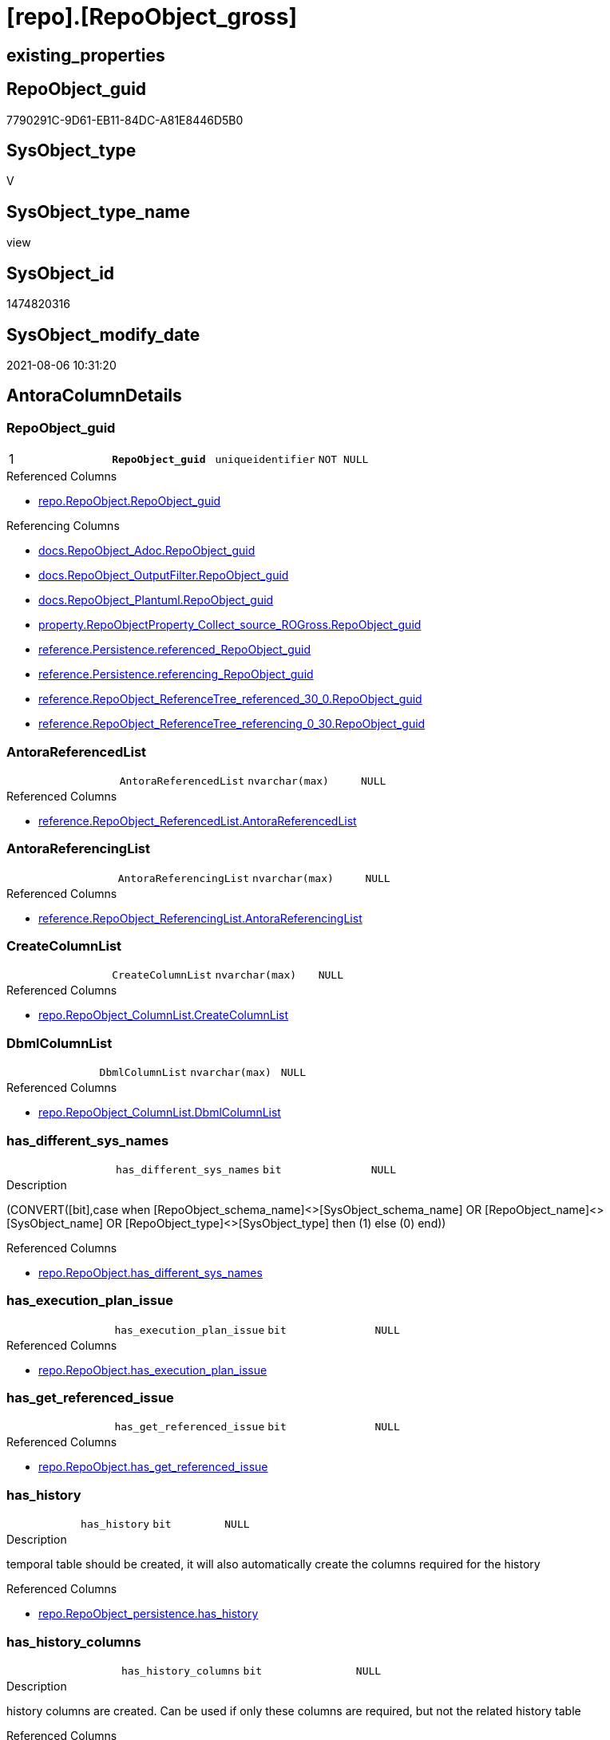 = [repo].[RepoObject_gross]

== existing_properties

// tag::existing_properties[]
:ExistsProperty--antorareferencedlist:
:ExistsProperty--antorareferencinglist:
:ExistsProperty--pk_index_guid:
:ExistsProperty--pk_indexpatterncolumndatatype:
:ExistsProperty--pk_indexpatterncolumnname:
:ExistsProperty--pk_indexsemanticgroup:
:ExistsProperty--referencedobjectlist:
:ExistsProperty--sql_modules_definition:
:ExistsProperty--FK:
:ExistsProperty--AntoraIndexList:
:ExistsProperty--Columns:
// end::existing_properties[]

== RepoObject_guid

// tag::RepoObject_guid[]
7790291C-9D61-EB11-84DC-A81E8446D5B0
// end::RepoObject_guid[]

== SysObject_type

// tag::SysObject_type[]
V 
// end::SysObject_type[]

== SysObject_type_name

// tag::SysObject_type_name[]
view
// end::SysObject_type_name[]

== SysObject_id

// tag::SysObject_id[]
1474820316
// end::SysObject_id[]

== SysObject_modify_date

// tag::SysObject_modify_date[]
2021-08-06 10:31:20
// end::SysObject_modify_date[]

== AntoraColumnDetails

// tag::AntoraColumnDetails[]
[[column-RepoObject_guid]]
=== RepoObject_guid

[cols="d,m,m,m,m,d"]
|===
|1
|*RepoObject_guid*
|uniqueidentifier
|NOT NULL
|
|
|===

.Referenced Columns
--
* xref:repo.RepoObject.adoc#column-RepoObject_guid[+repo.RepoObject.RepoObject_guid+]
--

.Referencing Columns
--
* xref:docs.RepoObject_Adoc.adoc#column-RepoObject_guid[+docs.RepoObject_Adoc.RepoObject_guid+]
* xref:docs.RepoObject_OutputFilter.adoc#column-RepoObject_guid[+docs.RepoObject_OutputFilter.RepoObject_guid+]
* xref:docs.RepoObject_Plantuml.adoc#column-RepoObject_guid[+docs.RepoObject_Plantuml.RepoObject_guid+]
* xref:property.RepoObjectProperty_Collect_source_ROGross.adoc#column-RepoObject_guid[+property.RepoObjectProperty_Collect_source_ROGross.RepoObject_guid+]
* xref:reference.Persistence.adoc#column-referenced_RepoObject_guid[+reference.Persistence.referenced_RepoObject_guid+]
* xref:reference.Persistence.adoc#column-referencing_RepoObject_guid[+reference.Persistence.referencing_RepoObject_guid+]
* xref:reference.RepoObject_ReferenceTree_referenced_30_0.adoc#column-RepoObject_guid[+reference.RepoObject_ReferenceTree_referenced_30_0.RepoObject_guid+]
* xref:reference.RepoObject_ReferenceTree_referencing_0_30.adoc#column-RepoObject_guid[+reference.RepoObject_ReferenceTree_referencing_0_30.RepoObject_guid+]
--


[[column-AntoraReferencedList]]
=== AntoraReferencedList

[cols="d,m,m,m,m,d"]
|===
|
|AntoraReferencedList
|nvarchar(max)
|NULL
|
|
|===

.Referenced Columns
--
* xref:reference.RepoObject_ReferencedList.adoc#column-AntoraReferencedList[+reference.RepoObject_ReferencedList.AntoraReferencedList+]
--


[[column-AntoraReferencingList]]
=== AntoraReferencingList

[cols="d,m,m,m,m,d"]
|===
|
|AntoraReferencingList
|nvarchar(max)
|NULL
|
|
|===

.Referenced Columns
--
* xref:reference.RepoObject_ReferencingList.adoc#column-AntoraReferencingList[+reference.RepoObject_ReferencingList.AntoraReferencingList+]
--


[[column-CreateColumnList]]
=== CreateColumnList

[cols="d,m,m,m,m,d"]
|===
|
|CreateColumnList
|nvarchar(max)
|NULL
|
|
|===

.Referenced Columns
--
* xref:repo.RepoObject_ColumnList.adoc#column-CreateColumnList[+repo.RepoObject_ColumnList.CreateColumnList+]
--


[[column-DbmlColumnList]]
=== DbmlColumnList

[cols="d,m,m,m,m,d"]
|===
|
|DbmlColumnList
|nvarchar(max)
|NULL
|
|
|===

.Referenced Columns
--
* xref:repo.RepoObject_ColumnList.adoc#column-DbmlColumnList[+repo.RepoObject_ColumnList.DbmlColumnList+]
--


[[column-has_different_sys_names]]
=== has_different_sys_names

[cols="d,m,m,m,m,d"]
|===
|
|has_different_sys_names
|bit
|NULL
|
|
|===

.Description
--
(CONVERT([bit],case when [RepoObject_schema_name]<>[SysObject_schema_name] OR [RepoObject_name]<>[SysObject_name] OR [RepoObject_type]<>[SysObject_type] then (1) else (0) end))
--

.Referenced Columns
--
* xref:repo.RepoObject.adoc#column-has_different_sys_names[+repo.RepoObject.has_different_sys_names+]
--


[[column-has_execution_plan_issue]]
=== has_execution_plan_issue

[cols="d,m,m,m,m,d"]
|===
|
|has_execution_plan_issue
|bit
|NULL
|
|
|===

.Referenced Columns
--
* xref:repo.RepoObject.adoc#column-has_execution_plan_issue[+repo.RepoObject.has_execution_plan_issue+]
--


[[column-has_get_referenced_issue]]
=== has_get_referenced_issue

[cols="d,m,m,m,m,d"]
|===
|
|has_get_referenced_issue
|bit
|NULL
|
|
|===

.Referenced Columns
--
* xref:repo.RepoObject.adoc#column-has_get_referenced_issue[+repo.RepoObject.has_get_referenced_issue+]
--


[[column-has_history]]
=== has_history

[cols="d,m,m,m,m,d"]
|===
|
|has_history
|bit
|NULL
|
|
|===

.Description
--
temporal table should be created, it will also automatically create the columns required for the history
--

.Referenced Columns
--
* xref:repo.RepoObject_persistence.adoc#column-has_history[+repo.RepoObject_persistence.has_history+]
--


[[column-has_history_columns]]
=== has_history_columns

[cols="d,m,m,m,m,d"]
|===
|
|has_history_columns
|bit
|NULL
|
|
|===

.Description
--
history columns are created. Can be used if only these columns are required, but not the related history table
--

.Referenced Columns
--
* xref:repo.RepoObject_persistence.adoc#column-has_history_columns[+repo.RepoObject_persistence.has_history_columns+]
--


[[column-history_schema_name]]
=== history_schema_name

[cols="d,m,m,m,m,d"]
|===
|
|history_schema_name
|nvarchar(128)
|NULL
|
|
|===

.Description
--
the final history_schema_name will be defined in xref:sqldb:repo.RepoObject_SqlCreateTable.adoc[] +
it looks like this column here is currently not used and should or could be deleted
--

.Referenced Columns
--
* xref:repo.RepoObject_persistence.adoc#column-history_schema_name[+repo.RepoObject_persistence.history_schema_name+]
--


[[column-history_table_name]]
=== history_table_name

[cols="d,m,m,m,m,d"]
|===
|
|history_table_name
|nvarchar(128)
|NULL
|
|
|===

.Description
--
the final history_table_name will be defined in xref:sqldb:repo.RepoObject_SqlCreateTable.adoc[] +
it looks like this column here is currently not used and should or could be deleted
--

.Referenced Columns
--
* xref:repo.RepoObject_persistence.adoc#column-history_table_name[+repo.RepoObject_persistence.history_table_name+]
--


[[column-Inheritance_StringAggSeparatorSql]]
=== Inheritance_StringAggSeparatorSql

[cols="d,m,m,m,m,d"]
|===
|
|Inheritance_StringAggSeparatorSql
|nvarchar(4000)
|NULL
|
|
|===

.Referenced Columns
--
* xref:repo.RepoObject.adoc#column-Inheritance_StringAggSeparatorSql[+repo.RepoObject.Inheritance_StringAggSeparatorSql+]
--


[[column-InheritanceDefinition]]
=== InheritanceDefinition

[cols="d,m,m,m,m,d"]
|===
|
|InheritanceDefinition
|nvarchar(4000)
|NULL
|
|
|===

.Referenced Columns
--
* xref:repo.RepoObject.adoc#column-InheritanceDefinition[+repo.RepoObject.InheritanceDefinition+]
--


[[column-InheritanceType]]
=== InheritanceType

[cols="d,m,m,m,m,d"]
|===
|
|InheritanceType
|tinyint
|NULL
|
|
|===

.Referenced Columns
--
* xref:repo.RepoObject.adoc#column-InheritanceType[+repo.RepoObject.InheritanceType+]
--


[[column-is_DocsOutput]]
=== is_DocsOutput

[cols="d,m,m,m,m,d"]
|===
|
|is_DocsOutput
|int
|NULL
|
|
|===

.Referenced Columns
--
* xref:configT.type.adoc#column-is_DocsOutput[+configT.type.is_DocsOutput+]
--

.Referencing Columns
--
* xref:docs.RepoObject_Adoc.adoc#column-is_DocsOutput[+docs.RepoObject_Adoc.is_DocsOutput+]
* xref:docs.RepoObject_OutputFilter.adoc#column-is_DocsOutput[+docs.RepoObject_OutputFilter.is_DocsOutput+]
--


[[column-is_in_reference]]
=== is_in_reference

[cols="d,m,m,m,m,d"]
|===
|
|is_in_reference
|int
|NOT NULL
|
|
|===


[[column-is_persistence]]
=== is_persistence

[cols="d,m,m,m,m,d"]
|===
|
|is_persistence
|bit
|NULL
|
|
|===

.Referenced Columns
--
* xref:repo.RepoObject_persistence.adoc#column-is_persistence[+repo.RepoObject_persistence.is_persistence+]
--

.Referencing Columns
--
* xref:repo.Index_gross.adoc#column-is_persistence[+repo.Index_gross.is_persistence+]
* xref:repo.Index_virtual_ForUpdate.adoc#column-is_persistence[+repo.Index_virtual_ForUpdate.is_persistence+]
--


[[column-is_persistence_check_duplicate_per_pk]]
=== is_persistence_check_duplicate_per_pk

[cols="d,m,m,m,m,d"]
|===
|
|is_persistence_check_duplicate_per_pk
|bit
|NULL
|
|
|===

.Description
--
persistence source should be checked for duplicates per entry in the primary key. +
This requires a (real or virtual) PK defined in the source
--

.Referenced Columns
--
* xref:repo.RepoObject_persistence.adoc#column-is_persistence_check_duplicate_per_pk[+repo.RepoObject_persistence.is_persistence_check_duplicate_per_pk+]
--


[[column-is_persistence_check_for_empty_source]]
=== is_persistence_check_for_empty_source

[cols="d,m,m,m,m,d"]
|===
|
|is_persistence_check_for_empty_source
|bit
|NULL
|
|
|===

.Description
--
persistence source should be checked empty source, empty source should not be persisted
--

.Referenced Columns
--
* xref:repo.RepoObject_persistence.adoc#column-is_persistence_check_for_empty_source[+repo.RepoObject_persistence.is_persistence_check_for_empty_source+]
--


[[column-is_persistence_delete_changed]]
=== is_persistence_delete_changed

[cols="d,m,m,m,m,d"]
|===
|
|is_persistence_delete_changed
|bit
|NULL
|
|
|===

.Description
--
changed columns should be deleted in persistence target +
An alternative option is 'is_persistence_update_changed' +
This requires a (real or virtual) PK defined in the source
--

.Referenced Columns
--
* xref:repo.RepoObject_persistence.adoc#column-is_persistence_delete_changed[+repo.RepoObject_persistence.is_persistence_delete_changed+]
--


[[column-is_persistence_delete_missing]]
=== is_persistence_delete_missing

[cols="d,m,m,m,m,d"]
|===
|
|is_persistence_delete_missing
|bit
|NULL
|
|
|===

.Description
--
missing columns should be deleted in persistence target +
This requires a (real or virtual) PK defined in the source
--

.Referenced Columns
--
* xref:repo.RepoObject_persistence.adoc#column-is_persistence_delete_missing[+repo.RepoObject_persistence.is_persistence_delete_missing+]
--


[[column-is_persistence_insert]]
=== is_persistence_insert

[cols="d,m,m,m,m,d"]
|===
|
|is_persistence_insert
|bit
|NULL
|
|
|===

.Description
--
missing columns or all columns should be inserted into persistence target +
The final result depends on other settings

* 'is_persistence_truncate' = 1 and 'is_persistence_insert' = 1 will just truncate the persistence target and insert all entries from persistence source
* if a (real or virtual) PK is defined in the source, the insert can be combined with delete and update

--

.Referenced Columns
--
* xref:repo.RepoObject_persistence.adoc#column-is_persistence_insert[+repo.RepoObject_persistence.is_persistence_insert+]
--


[[column-is_persistence_merge_delete_missing]]
=== is_persistence_merge_delete_missing

[cols="d,m,m,m,m,d"]
|===
|
|is_persistence_merge_delete_missing
|bit
|NULL
|
|
|===

.Referenced Columns
--
* xref:repo.RepoObject_persistence.adoc#column-is_persistence_merge_delete_missing[+repo.RepoObject_persistence.is_persistence_merge_delete_missing+]
--


[[column-is_persistence_merge_insert]]
=== is_persistence_merge_insert

[cols="d,m,m,m,m,d"]
|===
|
|is_persistence_merge_insert
|bit
|NULL
|
|
|===

.Referenced Columns
--
* xref:repo.RepoObject_persistence.adoc#column-is_persistence_merge_insert[+repo.RepoObject_persistence.is_persistence_merge_insert+]
--


[[column-is_persistence_merge_update_changed]]
=== is_persistence_merge_update_changed

[cols="d,m,m,m,m,d"]
|===
|
|is_persistence_merge_update_changed
|bit
|NULL
|
|
|===

.Referenced Columns
--
* xref:repo.RepoObject_persistence.adoc#column-is_persistence_merge_update_changed[+repo.RepoObject_persistence.is_persistence_merge_update_changed+]
--


[[column-is_persistence_truncate]]
=== is_persistence_truncate

[cols="d,m,m,m,m,d"]
|===
|
|is_persistence_truncate
|bit
|NULL
|
|
|===

.Referenced Columns
--
* xref:repo.RepoObject_persistence.adoc#column-is_persistence_truncate[+repo.RepoObject_persistence.is_persistence_truncate+]
--


[[column-is_persistence_update_changed]]
=== is_persistence_update_changed

[cols="d,m,m,m,m,d"]
|===
|
|is_persistence_update_changed
|bit
|NULL
|
|
|===

.Description
--
changed columns should be updated in persistence target +
An alternative option is 'is_persistence_delete_changed' +
This requires a (real or virtual) PK defined in the source
--

.Referenced Columns
--
* xref:repo.RepoObject_persistence.adoc#column-is_persistence_update_changed[+repo.RepoObject_persistence.is_persistence_update_changed+]
--


[[column-is_repo_managed]]
=== is_repo_managed

[cols="d,m,m,m,m,d"]
|===
|
|is_repo_managed
|bit
|NULL
|
|
|===

.Referenced Columns
--
* xref:repo.RepoObject.adoc#column-is_repo_managed[+repo.RepoObject.is_repo_managed+]
--

.Referencing Columns
--
* xref:repo.Index_gross.adoc#column-is_repo_managed[+repo.Index_gross.is_repo_managed+]
* xref:repo.Index_virtual_ForUpdate.adoc#column-is_repo_managed[+repo.Index_virtual_ForUpdate.is_repo_managed+]
--


[[column-is_RepoObject_name_uniqueidentifier]]
=== is_RepoObject_name_uniqueidentifier

[cols="d,m,m,m,m,d"]
|===
|
|is_RepoObject_name_uniqueidentifier
|int
|NOT NULL
|
|
|===

.Description
--
(case when TRY_CAST([RepoObject_name] AS [uniqueidentifier]) IS NULL then (0) else (1) end)
--

.Referenced Columns
--
* xref:repo.RepoObject.adoc#column-is_RepoObject_name_uniqueidentifier[+repo.RepoObject.is_RepoObject_name_uniqueidentifier+]
--


[[column-is_required_ObjectMerge]]
=== is_required_ObjectMerge

[cols="d,m,m,m,m,d"]
|===
|
|is_required_ObjectMerge
|bit
|NULL
|
|
|===

.Referenced Columns
--
* xref:repo.RepoObject.adoc#column-is_required_ObjectMerge[+repo.RepoObject.is_required_ObjectMerge+]
--


[[column-is_SysObject_missing]]
=== is_SysObject_missing

[cols="d,m,m,m,m,d"]
|===
|
|is_SysObject_missing
|bit
|NULL
|
|
|===

.Referenced Columns
--
* xref:repo.RepoObject.adoc#column-is_SysObject_missing[+repo.RepoObject.is_SysObject_missing+]
--


[[column-is_SysObject_name_uniqueidentifier]]
=== is_SysObject_name_uniqueidentifier

[cols="d,m,m,m,m,d"]
|===
|
|is_SysObject_name_uniqueidentifier
|int
|NOT NULL
|
|
|===

.Description
--
(case when TRY_CAST([SysObject_name] AS [uniqueidentifier]) IS NULL then (0) else (1) end)
--

.Referenced Columns
--
* xref:repo.RepoObject.adoc#column-is_SysObject_name_uniqueidentifier[+repo.RepoObject.is_SysObject_name_uniqueidentifier+]
--


[[column-modify_dt]]
=== modify_dt

[cols="d,m,m,m,m,d"]
|===
|
|modify_dt
|datetime
|NOT NULL
|
|
|===

.Referenced Columns
--
* xref:repo.RepoObject.adoc#column-modify_dt[+repo.RepoObject.modify_dt+]
--


[[column-node_id]]
=== node_id

[cols="d,m,m,m,m,d"]
|===
|
|node_id
|bigint
|NULL
|
|
|===

.Description
--
(CONVERT([bigint],[SysObject_id])*(10000))
--

.Referenced Columns
--
* xref:repo.RepoObject.adoc#column-node_id[+repo.RepoObject.node_id+]
--


[[column-persistence_source_RepoObject_fullname]]
=== persistence_source_RepoObject_fullname

[cols="d,m,m,m,m,d"]
|===
|
|persistence_source_RepoObject_fullname
|nvarchar(261)
|NULL
|
|
|===

.Description
--
(concat('[',[RepoObject_schema_name],'].[',[RepoObject_name],']'))
--

.Referenced Columns
--
* xref:repo.RepoObject.adoc#column-RepoObject_fullname[+repo.RepoObject.RepoObject_fullname+]
--


[[column-persistence_source_RepoObject_fullname2]]
=== persistence_source_RepoObject_fullname2

[cols="d,m,m,m,m,d"]
|===
|
|persistence_source_RepoObject_fullname2
|nvarchar(257)
|NULL
|
|
|===

.Description
--
(concat([RepoObject_schema_name],'.',[RepoObject_name]))
--

.Referenced Columns
--
* xref:repo.RepoObject.adoc#column-RepoObject_fullname2[+repo.RepoObject.RepoObject_fullname2+]
--


[[column-persistence_source_RepoObject_guid]]
=== persistence_source_RepoObject_guid

[cols="d,m,m,m,m,d"]
|===
|
|persistence_source_RepoObject_guid
|uniqueidentifier
|NULL
|
|
|===

.Referenced Columns
--
* xref:repo.RepoObject_persistence.adoc#column-source_RepoObject_guid[+repo.RepoObject_persistence.source_RepoObject_guid+]
--


[[column-persistence_source_RepoObject_xref]]
=== persistence_source_RepoObject_xref

[cols="d,m,m,m,m,d"]
|===
|
|persistence_source_RepoObject_xref
|nvarchar(269)
|NULL
|
|
|===


[[column-persistence_source_SysObject_fullname]]
=== persistence_source_SysObject_fullname

[cols="d,m,m,m,m,d"]
|===
|
|persistence_source_SysObject_fullname
|nvarchar(261)
|NULL
|
|
|===

.Description
--
(concat('[',[SysObject_schema_name],'].[',[SysObject_name],']'))
--

.Referenced Columns
--
* xref:repo.RepoObject.adoc#column-SysObject_fullname[+repo.RepoObject.SysObject_fullname+]
--


[[column-persistence_source_SysObject_fullname2]]
=== persistence_source_SysObject_fullname2

[cols="d,m,m,m,m,d"]
|===
|
|persistence_source_SysObject_fullname2
|nvarchar(257)
|NULL
|
|
|===

.Description
--
(concat([SysObject_schema_name],'.',[SysObject_name]))
--

.Referenced Columns
--
* xref:repo.RepoObject.adoc#column-SysObject_fullname2[+repo.RepoObject.SysObject_fullname2+]
--


[[column-persistence_source_SysObject_xref]]
=== persistence_source_SysObject_xref

[cols="d,m,m,m,m,d"]
|===
|
|persistence_source_SysObject_xref
|nvarchar(269)
|NULL
|
|
|===


[[column-PersistenceCompareColumnList]]
=== PersistenceCompareColumnList

[cols="d,m,m,m,m,d"]
|===
|
|PersistenceCompareColumnList
|nvarchar(max)
|NULL
|
|
|===

.Referenced Columns
--
* xref:repo.RepoObject_ColumnList.adoc#column-PersistenceCompareColumnList[+repo.RepoObject_ColumnList.PersistenceCompareColumnList+]
--


[[column-PersistenceInsertColumnList]]
=== PersistenceInsertColumnList

[cols="d,m,m,m,m,d"]
|===
|
|PersistenceInsertColumnList
|nvarchar(max)
|NULL
|
|
|===

.Referenced Columns
--
* xref:repo.RepoObject_ColumnList.adoc#column-PersistenceInsertColumnList[+repo.RepoObject_ColumnList.PersistenceInsertColumnList+]
--


[[column-PersistenceUpdateColumnList]]
=== PersistenceUpdateColumnList

[cols="d,m,m,m,m,d"]
|===
|
|PersistenceUpdateColumnList
|nvarchar(max)
|NULL
|
|
|===

.Referenced Columns
--
* xref:repo.RepoObject_ColumnList.adoc#column-PersistenceUpdateColumnList[+repo.RepoObject_ColumnList.PersistenceUpdateColumnList+]
--


[[column-pk_index_guid]]
=== pk_index_guid

[cols="d,m,m,m,m,d"]
|===
|
|pk_index_guid
|uniqueidentifier
|NULL
|
|
|===

.Referenced Columns
--
* xref:repo.RepoObject.adoc#column-pk_index_guid[+repo.RepoObject.pk_index_guid+]
--


[[column-pk_IndexPatternColumnDatatype]]
=== pk_IndexPatternColumnDatatype

[cols="d,m,m,m,m,d"]
|===
|
|pk_IndexPatternColumnDatatype
|nvarchar(4000)
|NULL
|
|
|===

.Referenced Columns
--
* xref:repo.Index_Settings.adoc#column-IndexPatternColumnDatatype[+repo.Index_Settings.IndexPatternColumnDatatype+]
--


[[column-pk_IndexPatternColumnName]]
=== pk_IndexPatternColumnName

[cols="d,m,m,m,m,d"]
|===
|
|pk_IndexPatternColumnName
|nvarchar(4000)
|NULL
|
|
|===

.Referenced Columns
--
* xref:repo.Index_Settings.adoc#column-IndexPatternColumnName[+repo.Index_Settings.IndexPatternColumnName+]
--


[[column-pk_IndexPatternColumnName_new]]
=== pk_IndexPatternColumnName_new

[cols="d,m,m,m,m,d"]
|===
|
|pk_IndexPatternColumnName_new
|nvarchar(4000)
|NULL
|
|
|===

.Referenced Columns
--
* xref:repo.RepoObject.adoc#column-pk_IndexPatternColumnName_new[+repo.RepoObject.pk_IndexPatternColumnName_new+]
--


[[column-pk_IndexSemanticGroup]]
=== pk_IndexSemanticGroup

[cols="d,m,m,m,m,d"]
|===
|
|pk_IndexSemanticGroup
|nvarchar(512)
|NULL
|
|
|===

.Referenced Columns
--
* xref:repo.Index_Settings.adoc#column-IndexSemanticGroup[+repo.Index_Settings.IndexSemanticGroup+]
--


[[column-Property_ms_description]]
=== Property_ms_description

[cols="d,m,m,m,m,d"]
|===
|
|Property_ms_description
|nvarchar(4000)
|NULL
|
|
|===


[[column-Repo_history_table_guid]]
=== Repo_history_table_guid

[cols="d,m,m,m,m,d"]
|===
|
|Repo_history_table_guid
|uniqueidentifier
|NULL
|
|
|===

.Referenced Columns
--
* xref:repo.RepoObject.adoc#column-Repo_history_table_guid[+repo.RepoObject.Repo_history_table_guid+]
--


[[column-Repo_temporal_type]]
=== Repo_temporal_type

[cols="d,m,m,m,m,d"]
|===
|
|Repo_temporal_type
|tinyint
|NULL
|
|
|===

.Description
--
reference in [repo_sys].[type]
--

.Referenced Columns
--
* xref:repo.RepoObject.adoc#column-Repo_temporal_type[+repo.RepoObject.Repo_temporal_type+]
--


[[column-RepoObject_fullname]]
=== RepoObject_fullname

[cols="d,m,m,m,m,d"]
|===
|
|RepoObject_fullname
|nvarchar(261)
|NOT NULL
|
|
|===

.Description
--
(concat('[',[RepoObject_schema_name],'].[',[RepoObject_name],']'))
--

.Referenced Columns
--
* xref:repo.RepoObject.adoc#column-RepoObject_fullname[+repo.RepoObject.RepoObject_fullname+]
--

.Referencing Columns
--
* xref:docs.RepoObject_OutputFilter.adoc#column-RepoObject_fullname[+docs.RepoObject_OutputFilter.RepoObject_fullname+]
* xref:reference.Persistence.adoc#column-referenced_fullname[+reference.Persistence.referenced_fullname+]
* xref:reference.Persistence.adoc#column-referencing_fullname[+reference.Persistence.referencing_fullname+]
* xref:repo.Index_gross.adoc#column-RepoObject_fullname[+repo.Index_gross.RepoObject_fullname+]
--


[[column-RepoObject_fullname2]]
=== RepoObject_fullname2

[cols="d,m,m,m,m,d"]
|===
|
|RepoObject_fullname2
|nvarchar(257)
|NOT NULL
|
|
|===

.Description
--
(concat([RepoObject_schema_name],'.',[RepoObject_name]))
--

.Referenced Columns
--
* xref:repo.RepoObject.adoc#column-RepoObject_fullname2[+repo.RepoObject.RepoObject_fullname2+]
--

.Referencing Columns
--
* xref:docs.RepoObject_OutputFilter.adoc#column-RepoObject_fullname2[+docs.RepoObject_OutputFilter.RepoObject_fullname2+]
* xref:docs.RepoObject_Plantuml.adoc#column-RepoObject_fullname2[+docs.RepoObject_Plantuml.RepoObject_fullname2+]
* xref:repo.Index_gross.adoc#column-RepoObject_fullname2[+repo.Index_gross.RepoObject_fullname2+]
--


[[column-RepoObject_name]]
=== RepoObject_name

[cols="d,m,m,m,m,d"]
|===
|
|RepoObject_name
|nvarchar(128)
|NOT NULL
|
|
|===

.Referenced Columns
--
* xref:repo.RepoObject.adoc#column-RepoObject_name[+repo.RepoObject.RepoObject_name+]
--


[[column-RepoObject_Referencing_Count]]
=== RepoObject_Referencing_Count

[cols="d,m,m,m,m,d"]
|===
|
|RepoObject_Referencing_Count
|int
|NULL
|
|
|===

.Referenced Columns
--
* xref:repo.RepoObject.adoc#column-RepoObject_Referencing_Count[+repo.RepoObject.RepoObject_Referencing_Count+]
--


[[column-RepoObject_schema_name]]
=== RepoObject_schema_name

[cols="d,m,m,m,m,d"]
|===
|
|RepoObject_schema_name
|nvarchar(128)
|NOT NULL
|
|
|===

.Referenced Columns
--
* xref:repo.RepoObject.adoc#column-RepoObject_schema_name[+repo.RepoObject.RepoObject_schema_name+]
--

.Referencing Columns
--
* xref:docs.RepoObject_OutputFilter.adoc#column-RepoObject_schema_name[+docs.RepoObject_OutputFilter.RepoObject_schema_name+]
* xref:reference.Persistence.adoc#column-referenced_schema_name[+reference.Persistence.referenced_schema_name+]
* xref:reference.Persistence.adoc#column-referencing_schema_name[+reference.Persistence.referencing_schema_name+]
--


[[column-RepoObject_type]]
=== RepoObject_type

[cols="d,m,m,m,m,d"]
|===
|
|RepoObject_type
|char(2)
|NOT NULL
|
|
|===

.Description
--
reference in [repo_sys].[type]
--

.Referenced Columns
--
* xref:repo.RepoObject.adoc#column-RepoObject_type[+repo.RepoObject.RepoObject_type+]
--


[[column-RepoObject_type_name]]
=== RepoObject_type_name

[cols="d,m,m,m,m,d"]
|===
|
|RepoObject_type_name
|nvarchar(128)
|NULL
|
|
|===

.Referenced Columns
--
* xref:configT.type.adoc#column-type_desc[+configT.type.type_desc+]
--


[[column-source_filter]]
=== source_filter

[cols="d,m,m,m,m,d"]
|===
|
|source_filter
|nvarchar(4000)
|NULL
|
|
|===

.Referenced Columns
--
* xref:repo.RepoObject_persistence.adoc#column-source_filter[+repo.RepoObject_persistence.source_filter+]
--


[[column-sql_modules_antora]]
=== sql_modules_antora

[cols="d,m,m,m,m,d"]
|===
|
|sql_modules_antora
|nvarchar(max)
|NULL
|
|
|===


[[column-sql_modules_definition]]
=== sql_modules_definition

[cols="d,m,m,m,m,d"]
|===
|
|sql_modules_definition
|nvarchar(max)
|NULL
|
|
|===

.Referenced Columns
--
* xref:sqlparse.RepoObject_SqlModules_Repo_Sys.adoc#column-sql_modules_definition[+sqlparse.RepoObject_SqlModules_Repo_Sys.sql_modules_definition+]
--


[[column-sql_modules_formatted]]
=== sql_modules_formatted

[cols="d,m,m,m,m,d"]
|===
|
|sql_modules_formatted
|nvarchar(max)
|NULL
|
|
|===

.Referenced Columns
--
* xref:sqlparse.RepoObject_SqlModules_Repo_Sys.adoc#column-sql_modules_formatted[+sqlparse.RepoObject_SqlModules_Repo_Sys.sql_modules_formatted+]
--


[[column-sql_modules_formatted2]]
=== sql_modules_formatted2

[cols="d,m,m,m,m,d"]
|===
|
|sql_modules_formatted2
|nvarchar(max)
|NULL
|
|
|===

.Referenced Columns
--
* xref:sqlparse.RepoObject_SqlModules_Repo_Sys.adoc#column-sql_modules_formatted2[+sqlparse.RepoObject_SqlModules_Repo_Sys.sql_modules_formatted2+]
--


[[column-SysObject_fullname]]
=== SysObject_fullname

[cols="d,m,m,m,m,d"]
|===
|
|SysObject_fullname
|nvarchar(261)
|NOT NULL
|
|
|===

.Description
--
(concat('[',[SysObject_schema_name],'].[',[SysObject_name],']'))
--

.Referenced Columns
--
* xref:repo.RepoObject.adoc#column-SysObject_fullname[+repo.RepoObject.SysObject_fullname+]
--

.Referencing Columns
--
* xref:repo.Index_gross.adoc#column-SysObject_fullname[+repo.Index_gross.SysObject_fullname+]
--


[[column-SysObject_fullname2]]
=== SysObject_fullname2

[cols="d,m,m,m,m,d"]
|===
|
|SysObject_fullname2
|nvarchar(257)
|NOT NULL
|
|
|===

.Description
--
(concat([SysObject_schema_name],'.',[SysObject_name]))
--

.Referenced Columns
--
* xref:repo.RepoObject.adoc#column-SysObject_fullname2[+repo.RepoObject.SysObject_fullname2+]
--

.Referencing Columns
--
* xref:repo.Index_gross.adoc#column-SysObject_fullname2[+repo.Index_gross.SysObject_fullname2+]
--


[[column-SysObject_id]]
=== SysObject_id

[cols="d,m,m,m,m,d"]
|===
|
|SysObject_id
|int
|NULL
|
|
|===

.Referenced Columns
--
* xref:repo.RepoObject.adoc#column-SysObject_id[+repo.RepoObject.SysObject_id+]
--

.Referencing Columns
--
* xref:repo.Index_gross.adoc#column-SysObject_id[+repo.Index_gross.SysObject_id+]
--


[[column-SysObject_modify_date]]
=== SysObject_modify_date

[cols="d,m,m,m,m,d"]
|===
|
|SysObject_modify_date
|datetime
|NULL
|
|
|===

.Referenced Columns
--
* xref:repo.RepoObject.adoc#column-SysObject_modify_date[+repo.RepoObject.SysObject_modify_date+]
--


[[column-SysObject_name]]
=== SysObject_name

[cols="d,m,m,m,m,d"]
|===
|
|SysObject_name
|nvarchar(128)
|NOT NULL
|
|
|===

.Referenced Columns
--
* xref:repo.RepoObject.adoc#column-SysObject_name[+repo.RepoObject.SysObject_name+]
--

.Referencing Columns
--
* xref:repo.Index_gross.adoc#column-SysObject_name[+repo.Index_gross.SysObject_name+]
--


[[column-SysObject_parent_object_id]]
=== SysObject_parent_object_id

[cols="d,m,m,m,m,d"]
|===
|
|SysObject_parent_object_id
|int
|NOT NULL
|
|
|===

.Referenced Columns
--
* xref:repo.RepoObject.adoc#column-SysObject_parent_object_id[+repo.RepoObject.SysObject_parent_object_id+]
--


[[column-SysObject_query_executed_dt]]
=== SysObject_query_executed_dt

[cols="d,m,m,m,m,d"]
|===
|
|SysObject_query_executed_dt
|datetime
|NULL
|
|
|===

.Referenced Columns
--
* xref:reference.RepoObject_QueryPlan.adoc#column-SysObject_query_executed_dt[+reference.RepoObject_QueryPlan.SysObject_query_executed_dt+]
--


[[column-SysObject_query_plan]]
=== SysObject_query_plan

[cols="d,m,m,m,m,d"]
|===
|
|SysObject_query_plan
|xml
|NULL
|
|
|===

.Referenced Columns
--
* xref:reference.RepoObject_QueryPlan.adoc#column-SysObject_query_plan[+reference.RepoObject_QueryPlan.SysObject_query_plan+]
--


[[column-SysObject_query_sql]]
=== SysObject_query_sql

[cols="d,m,m,m,m,d"]
|===
|
|SysObject_query_sql
|nvarchar(406)
|NOT NULL
|
|
|===

.Description
--
(concat('SELECT * FROM [',[repo].[fs_dwh_database_name](),'].[',[SysObject_schema_name],'].[',[SysObject_name],']'))
--

.Referenced Columns
--
* xref:repo.RepoObject.adoc#column-SysObject_query_sql[+repo.RepoObject.SysObject_query_sql+]
--


[[column-SysObject_schema_name]]
=== SysObject_schema_name

[cols="d,m,m,m,m,d"]
|===
|
|SysObject_schema_name
|nvarchar(128)
|NOT NULL
|
|
|===

.Referenced Columns
--
* xref:repo.RepoObject.adoc#column-SysObject_schema_name[+repo.RepoObject.SysObject_schema_name+]
--

.Referencing Columns
--
* xref:repo.Index_gross.adoc#column-SysObject_schema_name[+repo.Index_gross.SysObject_schema_name+]
--


[[column-SysObject_type]]
=== SysObject_type

[cols="d,m,m,m,m,d"]
|===
|
|SysObject_type
|char(2)
|NULL
|
|
|===

.Description
--
reference in [repo_sys].[type]
--

.Referenced Columns
--
* xref:repo.RepoObject.adoc#column-SysObject_type[+repo.RepoObject.SysObject_type+]
--

.Referencing Columns
--
* xref:docs.RepoObject_OutputFilter.adoc#column-SysObject_type[+docs.RepoObject_OutputFilter.SysObject_type+]
* xref:repo.Index_gross.adoc#column-SysObject_type[+repo.Index_gross.SysObject_type+]
--


[[column-SysObject_type_name]]
=== SysObject_type_name

[cols="d,m,m,m,m,d"]
|===
|
|SysObject_type_name
|nvarchar(128)
|NULL
|
|
|===

.Referenced Columns
--
* xref:configT.type.adoc#column-type_desc[+configT.type.type_desc+]
--

.Referencing Columns
--
* xref:docs.RepoObject_OutputFilter.adoc#column-SysObject_type_name[+docs.RepoObject_OutputFilter.SysObject_type_name+]
--


[[column-target_filter]]
=== target_filter

[cols="d,m,m,m,m,d"]
|===
|
|target_filter
|nvarchar(4000)
|NULL
|
|
|===

.Referenced Columns
--
* xref:repo.RepoObject_persistence.adoc#column-target_filter[+repo.RepoObject_persistence.target_filter+]
--


[[column-temporal_type]]
=== temporal_type

[cols="d,m,m,m,m,d"]
|===
|
|temporal_type
|tinyint
|NULL
|
|
|===

.Description
--
(CONVERT([tinyint],case [has_history] when (1) then (2) else (0) end))
--

.Referenced Columns
--
* xref:repo.RepoObject_persistence.adoc#column-temporal_type[+repo.RepoObject_persistence.temporal_type+]
--


[[column-usp_persistence_name]]
=== usp_persistence_name

[cols="d,m,m,m,m,d"]
|===
|
|usp_persistence_name
|nvarchar(140)
|NOT NULL
|
|
|===

.Description
--
('usp_PERSIST_'+[RepoObject_name])
--

.Referenced Columns
--
* xref:repo.RepoObject.adoc#column-usp_persistence_name[+repo.RepoObject.usp_persistence_name+]
--

.Referencing Columns
--
* xref:reference.Persistence.adoc#column-referenced_usp_persistence_name[+reference.Persistence.referenced_usp_persistence_name+]
* xref:reference.Persistence.adoc#column-referencing_usp_persistence_name[+reference.Persistence.referencing_usp_persistence_name+]
--


[[column-usp_persistence_RepoObject_guid]]
=== usp_persistence_RepoObject_guid

[cols="d,m,m,m,m,d"]
|===
|
|usp_persistence_RepoObject_guid
|uniqueidentifier
|NULL
|
|
|===

.Referenced Columns
--
* xref:repo.RepoObject.adoc#column-RepoObject_guid[+repo.RepoObject.RepoObject_guid+]
--

.Referencing Columns
--
* xref:reference.Persistence.adoc#column-referenced_usp_persistence_RepoObject_guid[+reference.Persistence.referenced_usp_persistence_RepoObject_guid+]
* xref:reference.Persistence.adoc#column-referencing_usp_persistence_RepoObject_guid[+reference.Persistence.referencing_usp_persistence_RepoObject_guid+]
--


// end::AntoraColumnDetails[]

== AntoraPkColumnTableRows

// tag::AntoraPkColumnTableRows[]
|1
|*<<column-RepoObject_guid>>*
|uniqueidentifier
|NOT NULL
|
|

















































































// end::AntoraPkColumnTableRows[]

== AntoraNonPkColumnTableRows

// tag::AntoraNonPkColumnTableRows[]

|
|<<column-AntoraReferencedList>>
|nvarchar(max)
|NULL
|
|

|
|<<column-AntoraReferencingList>>
|nvarchar(max)
|NULL
|
|

|
|<<column-CreateColumnList>>
|nvarchar(max)
|NULL
|
|

|
|<<column-DbmlColumnList>>
|nvarchar(max)
|NULL
|
|

|
|<<column-has_different_sys_names>>
|bit
|NULL
|
|

|
|<<column-has_execution_plan_issue>>
|bit
|NULL
|
|

|
|<<column-has_get_referenced_issue>>
|bit
|NULL
|
|

|
|<<column-has_history>>
|bit
|NULL
|
|

|
|<<column-has_history_columns>>
|bit
|NULL
|
|

|
|<<column-history_schema_name>>
|nvarchar(128)
|NULL
|
|

|
|<<column-history_table_name>>
|nvarchar(128)
|NULL
|
|

|
|<<column-Inheritance_StringAggSeparatorSql>>
|nvarchar(4000)
|NULL
|
|

|
|<<column-InheritanceDefinition>>
|nvarchar(4000)
|NULL
|
|

|
|<<column-InheritanceType>>
|tinyint
|NULL
|
|

|
|<<column-is_DocsOutput>>
|int
|NULL
|
|

|
|<<column-is_in_reference>>
|int
|NOT NULL
|
|

|
|<<column-is_persistence>>
|bit
|NULL
|
|

|
|<<column-is_persistence_check_duplicate_per_pk>>
|bit
|NULL
|
|

|
|<<column-is_persistence_check_for_empty_source>>
|bit
|NULL
|
|

|
|<<column-is_persistence_delete_changed>>
|bit
|NULL
|
|

|
|<<column-is_persistence_delete_missing>>
|bit
|NULL
|
|

|
|<<column-is_persistence_insert>>
|bit
|NULL
|
|

|
|<<column-is_persistence_merge_delete_missing>>
|bit
|NULL
|
|

|
|<<column-is_persistence_merge_insert>>
|bit
|NULL
|
|

|
|<<column-is_persistence_merge_update_changed>>
|bit
|NULL
|
|

|
|<<column-is_persistence_truncate>>
|bit
|NULL
|
|

|
|<<column-is_persistence_update_changed>>
|bit
|NULL
|
|

|
|<<column-is_repo_managed>>
|bit
|NULL
|
|

|
|<<column-is_RepoObject_name_uniqueidentifier>>
|int
|NOT NULL
|
|

|
|<<column-is_required_ObjectMerge>>
|bit
|NULL
|
|

|
|<<column-is_SysObject_missing>>
|bit
|NULL
|
|

|
|<<column-is_SysObject_name_uniqueidentifier>>
|int
|NOT NULL
|
|

|
|<<column-modify_dt>>
|datetime
|NOT NULL
|
|

|
|<<column-node_id>>
|bigint
|NULL
|
|

|
|<<column-persistence_source_RepoObject_fullname>>
|nvarchar(261)
|NULL
|
|

|
|<<column-persistence_source_RepoObject_fullname2>>
|nvarchar(257)
|NULL
|
|

|
|<<column-persistence_source_RepoObject_guid>>
|uniqueidentifier
|NULL
|
|

|
|<<column-persistence_source_RepoObject_xref>>
|nvarchar(269)
|NULL
|
|

|
|<<column-persistence_source_SysObject_fullname>>
|nvarchar(261)
|NULL
|
|

|
|<<column-persistence_source_SysObject_fullname2>>
|nvarchar(257)
|NULL
|
|

|
|<<column-persistence_source_SysObject_xref>>
|nvarchar(269)
|NULL
|
|

|
|<<column-PersistenceCompareColumnList>>
|nvarchar(max)
|NULL
|
|

|
|<<column-PersistenceInsertColumnList>>
|nvarchar(max)
|NULL
|
|

|
|<<column-PersistenceUpdateColumnList>>
|nvarchar(max)
|NULL
|
|

|
|<<column-pk_index_guid>>
|uniqueidentifier
|NULL
|
|

|
|<<column-pk_IndexPatternColumnDatatype>>
|nvarchar(4000)
|NULL
|
|

|
|<<column-pk_IndexPatternColumnName>>
|nvarchar(4000)
|NULL
|
|

|
|<<column-pk_IndexPatternColumnName_new>>
|nvarchar(4000)
|NULL
|
|

|
|<<column-pk_IndexSemanticGroup>>
|nvarchar(512)
|NULL
|
|

|
|<<column-Property_ms_description>>
|nvarchar(4000)
|NULL
|
|

|
|<<column-Repo_history_table_guid>>
|uniqueidentifier
|NULL
|
|

|
|<<column-Repo_temporal_type>>
|tinyint
|NULL
|
|

|
|<<column-RepoObject_fullname>>
|nvarchar(261)
|NOT NULL
|
|

|
|<<column-RepoObject_fullname2>>
|nvarchar(257)
|NOT NULL
|
|

|
|<<column-RepoObject_name>>
|nvarchar(128)
|NOT NULL
|
|

|
|<<column-RepoObject_Referencing_Count>>
|int
|NULL
|
|

|
|<<column-RepoObject_schema_name>>
|nvarchar(128)
|NOT NULL
|
|

|
|<<column-RepoObject_type>>
|char(2)
|NOT NULL
|
|

|
|<<column-RepoObject_type_name>>
|nvarchar(128)
|NULL
|
|

|
|<<column-source_filter>>
|nvarchar(4000)
|NULL
|
|

|
|<<column-sql_modules_antora>>
|nvarchar(max)
|NULL
|
|

|
|<<column-sql_modules_definition>>
|nvarchar(max)
|NULL
|
|

|
|<<column-sql_modules_formatted>>
|nvarchar(max)
|NULL
|
|

|
|<<column-sql_modules_formatted2>>
|nvarchar(max)
|NULL
|
|

|
|<<column-SysObject_fullname>>
|nvarchar(261)
|NOT NULL
|
|

|
|<<column-SysObject_fullname2>>
|nvarchar(257)
|NOT NULL
|
|

|
|<<column-SysObject_id>>
|int
|NULL
|
|

|
|<<column-SysObject_modify_date>>
|datetime
|NULL
|
|

|
|<<column-SysObject_name>>
|nvarchar(128)
|NOT NULL
|
|

|
|<<column-SysObject_parent_object_id>>
|int
|NOT NULL
|
|

|
|<<column-SysObject_query_executed_dt>>
|datetime
|NULL
|
|

|
|<<column-SysObject_query_plan>>
|xml
|NULL
|
|

|
|<<column-SysObject_query_sql>>
|nvarchar(406)
|NOT NULL
|
|

|
|<<column-SysObject_schema_name>>
|nvarchar(128)
|NOT NULL
|
|

|
|<<column-SysObject_type>>
|char(2)
|NULL
|
|

|
|<<column-SysObject_type_name>>
|nvarchar(128)
|NULL
|
|

|
|<<column-target_filter>>
|nvarchar(4000)
|NULL
|
|

|
|<<column-temporal_type>>
|tinyint
|NULL
|
|

|
|<<column-usp_persistence_name>>
|nvarchar(140)
|NOT NULL
|
|

|
|<<column-usp_persistence_RepoObject_guid>>
|uniqueidentifier
|NULL
|
|

// end::AntoraNonPkColumnTableRows[]

== AntoraIndexList

// tag::AntoraIndexList[]

[[index-PK_RepoObject_gross]]
=== PK_RepoObject_gross

* IndexSemanticGroup: xref:index/IndexSemanticGroup.adoc#_repoobject_guid[RepoObject_guid]
+
--
* <<column-RepoObject_guid>>; uniqueidentifier
--
* PK, Unique, Real: 1, 1, 0


[[index-idx_RepoObject_gross_2]]
=== idx_RepoObject_gross++__++2

* IndexSemanticGroup: xref:index/IndexSemanticGroup.adoc#_schema_name,object_name[schema_name,object_name]
+
--
* <<column-SysObject_schema_name>>; nvarchar(128)
* <<column-SysObject_name>>; nvarchar(128)
--
* PK, Unique, Real: 0, 0, 0


[[index-idx_RepoObject_gross_3]]
=== idx_RepoObject_gross++__++3

* IndexSemanticGroup: xref:index/IndexSemanticGroup.adoc#_schema_name,object_name[schema_name,object_name]
+
--
* <<column-RepoObject_schema_name>>; nvarchar(128)
* <<column-RepoObject_name>>; nvarchar(128)
--
* PK, Unique, Real: 0, 0, 0


[[index-idx_RepoObject_gross_4]]
=== idx_RepoObject_gross++__++4

* IndexSemanticGroup: xref:index/IndexSemanticGroup.adoc#_index_guid[index_guid]
+
--
* <<column-pk_index_guid>>; uniqueidentifier
--
* PK, Unique, Real: 0, 0, 0

// end::AntoraIndexList[]

== AntoraParameterList

// tag::AntoraParameterList[]

// end::AntoraParameterList[]

== AdocUspSteps

// tag::adocuspsteps[]

// end::adocuspsteps[]


== AntoraReferencedList

// tag::antorareferencedlist[]
* xref:configT.type.adoc[]
* xref:property.fs_get_RepoObjectProperty_nvarchar.adoc[]
* xref:reference.RepoObject_QueryPlan.adoc[]
* xref:reference.RepoObject_ReferencedList.adoc[]
* xref:reference.RepoObject_ReferencingList.adoc[]
* xref:reference.RepoObject_ReferencingReferenced.adoc[]
* xref:repo.Index_Settings.adoc[]
* xref:repo.RepoObject.adoc[]
* xref:repo.RepoObject_ColumnList.adoc[]
* xref:repo.RepoObject_persistence.adoc[]
* xref:sqlparse.RepoObject_SqlModules_Repo_Sys.adoc[]
// end::antorareferencedlist[]


== AntoraReferencingList

// tag::antorareferencinglist[]
* xref:docs.RepoObject_Adoc.adoc[]
* xref:docs.RepoObject_OutputFilter.adoc[]
* xref:docs.RepoObject_Plantuml.adoc[]
* xref:property.RepoObjectProperty_Collect_source_ROGross.adoc[]
* xref:reference.Persistence.adoc[]
* xref:reference.RepoObject_ReferenceTree.adoc[]
* xref:reference.RepoObject_ReferenceTree_0_30.adoc[]
* xref:reference.RepoObject_ReferenceTree_30_0.adoc[]
* xref:reference.RepoObject_ReferenceTree_referenced.adoc[]
* xref:reference.RepoObject_ReferenceTree_referenced_30_0.adoc[]
* xref:reference.RepoObject_ReferenceTree_referencing.adoc[]
* xref:reference.RepoObject_ReferenceTree_referencing_0_30.adoc[]
* xref:reference.usp_RepoObject_update_SysObjectQueryPlan.adoc[]
* xref:reference.usp_RepoObjectSource_FirstResultSet.adoc[]
* xref:reference.usp_RepoObjectSource_QueryPlan.adoc[]
* xref:repo.Index_gross.adoc[]
* xref:repo.Index_virtual_ForUpdate.adoc[]
* xref:repo.RepoObject_SqlCreateTable.adoc[]
* xref:uspgenerator.GeneratorUspStep_Persistence.adoc[]
* xref:uspgenerator.GeneratorUspStep_Persistence_IsInactive_setpoint.adoc[]
* xref:uspgenerator.usp_GeneratorUsp_insert_update_persistence.adoc[]
// end::antorareferencinglist[]


== exampleUsage

// tag::exampleusage[]

// end::exampleusage[]


== exampleUsage_2

// tag::exampleusage_2[]

// end::exampleusage_2[]


== exampleUsage_3

// tag::exampleusage_3[]

// end::exampleusage_3[]


== exampleUsage_4

// tag::exampleusage_4[]

// end::exampleusage_4[]


== exampleUsage_5

// tag::exampleusage_5[]

// end::exampleusage_5[]


== exampleWrong_Usage

// tag::examplewrong_usage[]

// end::examplewrong_usage[]


== has_execution_plan_issue

// tag::has_execution_plan_issue[]

// end::has_execution_plan_issue[]


== has_get_referenced_issue

// tag::has_get_referenced_issue[]

// end::has_get_referenced_issue[]


== has_history

// tag::has_history[]

// end::has_history[]


== has_history_columns

// tag::has_history_columns[]

// end::has_history_columns[]


== is_persistence

// tag::is_persistence[]

// end::is_persistence[]


== is_persistence_check_duplicate_per_pk

// tag::is_persistence_check_duplicate_per_pk[]

// end::is_persistence_check_duplicate_per_pk[]


== is_persistence_check_for_empty_source

// tag::is_persistence_check_for_empty_source[]

// end::is_persistence_check_for_empty_source[]


== is_persistence_delete_changed

// tag::is_persistence_delete_changed[]

// end::is_persistence_delete_changed[]


== is_persistence_delete_missing

// tag::is_persistence_delete_missing[]

// end::is_persistence_delete_missing[]


== is_persistence_insert

// tag::is_persistence_insert[]

// end::is_persistence_insert[]


== is_persistence_truncate

// tag::is_persistence_truncate[]

// end::is_persistence_truncate[]


== is_persistence_update_changed

// tag::is_persistence_update_changed[]

// end::is_persistence_update_changed[]


== is_repo_managed

// tag::is_repo_managed[]

// end::is_repo_managed[]


== microsoft_database_tools_support

// tag::microsoft_database_tools_support[]

// end::microsoft_database_tools_support[]


== MS_Description

// tag::ms_description[]

// end::ms_description[]


== persistence_source_RepoObject_fullname

// tag::persistence_source_repoobject_fullname[]

// end::persistence_source_repoobject_fullname[]


== persistence_source_RepoObject_fullname2

// tag::persistence_source_repoobject_fullname2[]

// end::persistence_source_repoobject_fullname2[]


== persistence_source_RepoObject_guid

// tag::persistence_source_repoobject_guid[]

// end::persistence_source_repoobject_guid[]


== persistence_source_RepoObject_xref

// tag::persistence_source_repoobject_xref[]

// end::persistence_source_repoobject_xref[]


== pk_index_guid

// tag::pk_index_guid[]
798AA10A-AB97-EB11-84F4-A81E8446D5B0
// end::pk_index_guid[]


== pk_IndexPatternColumnDatatype

// tag::pk_indexpatterncolumndatatype[]
uniqueidentifier
// end::pk_indexpatterncolumndatatype[]


== pk_IndexPatternColumnName

// tag::pk_indexpatterncolumnname[]
RepoObject_guid
// end::pk_indexpatterncolumnname[]


== pk_IndexSemanticGroup

// tag::pk_indexsemanticgroup[]
RepoObject_guid
// end::pk_indexsemanticgroup[]


== ReferencedObjectList

// tag::referencedobjectlist[]
* [config].[type]
* [property].[fs_get_RepoObjectProperty_nvarchar]
* [reference].[RepoObject_QueryPlan]
* [reference].[RepoObject_ReferencedList]
* [reference].[RepoObject_ReferencingList]
* [reference].[RepoObject_ReferencingReferenced]
* [repo].[Index_Settings]
* [repo].[RepoObject]
* [repo].[RepoObject_ColumnList]
* [repo].[RepoObject_persistence]
* [sqlparse].[RepoObject_SqlModules_Repo_Sys]
// end::referencedobjectlist[]


== usp_persistence_RepoObject_guid

// tag::usp_persistence_repoobject_guid[]

// end::usp_persistence_repoobject_guid[]


== UspExamples

// tag::uspexamples[]

// end::uspexamples[]


== UspParameters

// tag::uspparameters[]

// end::uspparameters[]


== sql_modules_definition

// tag::sql_modules_definition[]
[source,sql]
----

CREATE View [repo].[RepoObject_gross]
As
--
Select
    --
    ro.RepoObject_guid
  , ro.RepoObject_schema_name
  , ro.RepoObject_name
  , ro.RepoObject_type
  , repo_type.type_desc                               As RepoObject_type_name
  , ro.has_different_sys_names
  , ro.has_execution_plan_issue
  , ro.has_get_referenced_issue
  , ro.Inheritance_StringAggSeparatorSql
  , ro.InheritanceDefinition
  , ro.InheritanceType
  , ty.is_DocsOutput
  , is_in_reference                                   = Case
                                                            When Exists
                                                                 (
                                                                     Select
                                                                         1
                                                                     From
                                                                         [reference].RepoObject_ReferencingReferenced As ref
                                                                     Where
                                                                         ref.Referenced_guid     = ro.RepoObject_guid
                                                                         Or ref.Referencing_guid = ro.RepoObject_guid
                                                                 )
                                                                Then
                                                                1
                                                            Else
                                                                0
                                                        End
  , ro.is_repo_managed
  , ro.is_required_ObjectMerge
  , ro.is_RepoObject_name_uniqueidentifier
  , ro.is_SysObject_missing
  , ro.is_SysObject_name_uniqueidentifier
  , ro.modify_dt
  , ro.node_id
  , ro.pk_index_guid
  , ipk.IndexPatternColumnDatatype                    As pk_IndexPatternColumnDatatype
  , ipk.IndexPatternColumnName                        As pk_IndexPatternColumnName
  , ro.pk_IndexPatternColumnName_new
  , ipk.IndexSemanticGroup                            As pk_IndexSemanticGroup
  , ro.Repo_history_table_guid
  , ro.Repo_temporal_type
  , ro.RepoObject_fullname
  , ro.RepoObject_fullname2
  , ro.RepoObject_Referencing_Count
  , ro.SysObject_fullname
  , ro.SysObject_fullname2
  , ro.SysObject_id
  , ro.SysObject_modify_date
  , ro.SysObject_name
  , ro.SysObject_parent_object_id
  , QueryPlan.SysObject_query_executed_dt
  , QueryPlan.SysObject_query_plan
  , ro.SysObject_query_sql
  , ro.SysObject_schema_name
  , ro.SysObject_type
  , sys_type.type_desc                                As SysObject_type_name
  , ro.usp_persistence_name
  , ro_usp_p.RepoObject_guid                          As usp_persistence_RepoObject_guid
  , ro_p.source_RepoObject_guid                       As persistence_source_RepoObject_guid
  , ro_p_s.RepoObject_fullname                        As persistence_source_RepoObject_fullname
  , ro_p_s.RepoObject_fullname2                       As persistence_source_RepoObject_fullname2
  , 'xref:' + ro_p_s.RepoObject_fullname2 + '.adoc[]' As persistence_source_RepoObject_xref
  , ro_p_s.SysObject_fullname                         As persistence_source_SysObject_fullname
  , ro_p_s.SysObject_fullname2                        As persistence_source_SysObject_fullname2
  , 'xref:' + ro_p_s.SysObject_fullname2 + '.adoc[]'  As persistence_source_SysObject_xref
  , ro_p.has_history
  , ro_p.has_history_columns
  , ro_p.is_persistence
  , ro_p.is_persistence_check_duplicate_per_pk
  , ro_p.is_persistence_check_for_empty_source
  , ro_p.is_persistence_delete_missing
  , ro_p.is_persistence_delete_changed
  , ro_p.is_persistence_insert
  , ro_p.is_persistence_truncate
  , ro_p.is_persistence_update_changed
  , ro_p.[is_persistence_merge_delete_missing]
  , ro_p.[is_persistence_merge_insert]
  , ro_p.[is_persistence_merge_update_changed]
  , ro_p.history_schema_name
  , ro_p.history_table_name
  , ro_p.[source_filter]
  , ro_p.[target_filter]
  , ro_p.temporal_type
  , ColumnList.CreateColumnList
  , ColumnList.DbmlColumnList
  , ColumnList.PersistenceCompareColumnList
  , ColumnList.PersistenceInsertColumnList
  , ColumnList.PersistenceUpdateColumnList
  , Property_ms_description                           = [property].fs_get_RepoObjectProperty_nvarchar ( ro.RepoObject_guid, 'ms_description' )
  , SqlModules.sql_modules_definition
  , Replace (
                Replace (
                            Replace ( SqlModules.sql_modules_definition, '\include::', '\\include::' )
                          , '\ifdef::'
                          , '\\ifdef::'
                        )
              , '\endif::'
              , '\\endif::'
            )                                         As sql_modules_antora
  , SqlModules.sql_modules_formatted
  , SqlModules.sql_modules_formatted2
  , ro_referenced.AntoraReferencedList
  , ro_referencing.AntoraReferencingList
From
    repo.RepoObject                               As ro
    Left Outer Join
        repo.RepoObject_persistence               As ro_p
            On
            ro_p.target_RepoObject_guid         = ro.RepoObject_guid

    Left Outer Join
        repo.RepoObject                           As ro_p_s
            On
            ro_p_s.RepoObject_guid              = ro_p.source_RepoObject_guid

    Left Outer Join
        repo.RepoObject                           As ro_usp_p
            On
            ro_usp_p.RepoObject_name            = ro.usp_persistence_name
            And ro_usp_p.RepoObject_schema_name = ro.RepoObject_schema_name

    Left Outer Join
        repo.RepoObject_ColumnList                As ColumnList
            On
            ColumnList.RepoObject_guid          = ro.RepoObject_guid

    Left Outer Join
        [reference].RepoObject_QueryPlan          As QueryPlan
            On
            QueryPlan.RepoObject_guid           = ro.RepoObject_guid

    Left Outer Join
        [sqlparse].RepoObject_SqlModules_Repo_Sys As SqlModules
            On
            SqlModules.RepoObject_guid          = ro.RepoObject_guid

    Left Join
        repo.Index_Settings                       As ipk
            On
            ipk.index_guid                      = ro.pk_index_guid

    Left Join
        [reference].RepoObject_ReferencedList     As ro_referenced
            On
            ro_referenced.Referencing_guid      = ro.RepoObject_guid

    Left Join
        [reference].RepoObject_ReferencingList    As ro_referencing
            On
            ro_referencing.Referenced_guid      = ro.RepoObject_guid

    Left Join
        [configT].type                            As repo_type
            On
            repo_type.type                      = ro.RepoObject_type

    Left Join
        [configT].type                            As sys_type
            On
            sys_type.type                       = ro.SysObject_type

    Left Join
        [configT].type                            ty
            On
            ty.type                             = ro.RepoObject_type;

----
// end::sql_modules_definition[]


